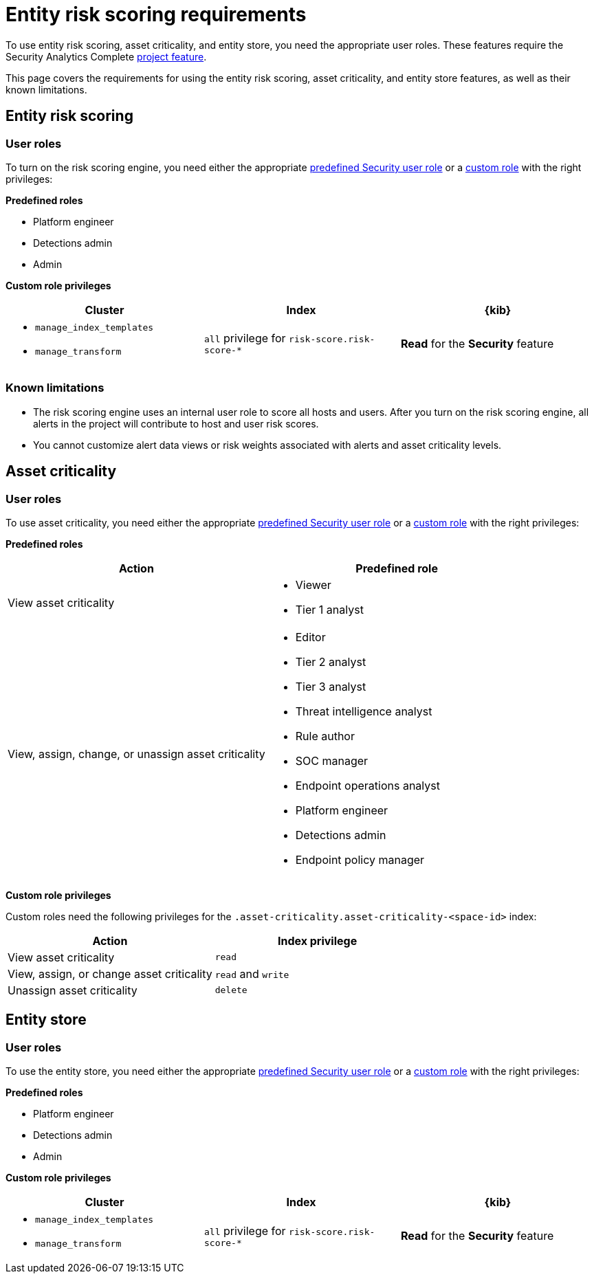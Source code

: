 [[security-ers-requirements]]
= Entity risk scoring requirements

// :description: Requirements for using entity risk scoring and asset criticality.
// :keywords: serverless, security, reference, manage

To use entity risk scoring, asset criticality, and entity store, you need the appropriate user roles. These features require the Security Analytics Complete <<elasticsearch-manage-project,project feature>>.

This page covers the requirements for using the entity risk scoring, asset criticality, and entity store features, as well as their known limitations.

[discrete]
[[security-ers-requirements-entity-risk-scoring]]
== Entity risk scoring

[discrete]
[[security-ers-requirements-user-roles]]
=== User roles

To turn on the risk scoring engine, you need either the appropriate <<general-assign-user-roles,predefined Security user role>> or a <<custom-roles,custom role>> with the right privileges:

**Predefined roles**

* Platform engineer
* Detections admin
* Admin

**Custom role privileges**

|===
| Cluster | Index | {kib}

a| * `manage_index_templates`
* `manage_transform`
| `all` privilege for `risk-score.risk-score-*`
| **Read** for the **Security** feature
|===

[discrete]
[[security-ers-requirements-known-limitations]]
=== Known limitations

* The risk scoring engine uses an internal user role to score all hosts and users. After you turn on the risk scoring engine, all alerts in the project will contribute to host and user risk scores.
* You cannot customize alert data views or risk weights associated with alerts and asset criticality levels.

[discrete]
[[security-ers-requirements-asset-criticality]]
== Asset criticality

[discrete]
[[security-ers-requirements-user-roles-1]]
=== User roles

To use asset criticality, you need either the appropriate <<general-assign-user-roles,predefined Security user role>> or a <<custom-roles,custom role>> with the right privileges:

**Predefined roles**

|===
| Action | Predefined role

| View asset criticality
a| * Viewer
* Tier 1 analyst

| View, assign, change, or unassign asset criticality
a| * Editor
* Tier 2 analyst
* Tier 3 analyst
* Threat intelligence analyst
* Rule author
* SOC manager
* Endpoint operations analyst
* Platform engineer
* Detections admin
* Endpoint policy manager
|===

**Custom role privileges**

Custom roles need the following privileges for the `.asset-criticality.asset-criticality-<space-id>` index:

|===
| Action | Index privilege

| View asset criticality
| `read`

| View, assign, or change asset criticality
| `read` and `write`

| Unassign asset criticality
| `delete`
|===

[discrete]
== Entity store

[discrete]
=== User roles

To use the entity store, you need either the appropriate <<general-assign-user-roles,predefined Security user role>> or a <<custom-roles,custom role>> with the right privileges:

**Predefined roles**

* Platform engineer
* Detections admin
* Admin

**Custom role privileges**

|===
| Cluster | Index | {kib}

a| * `manage_index_templates`
* `manage_transform`
| `all` privilege for `risk-score.risk-score-*`
| **Read** for the **Security** feature
|===
